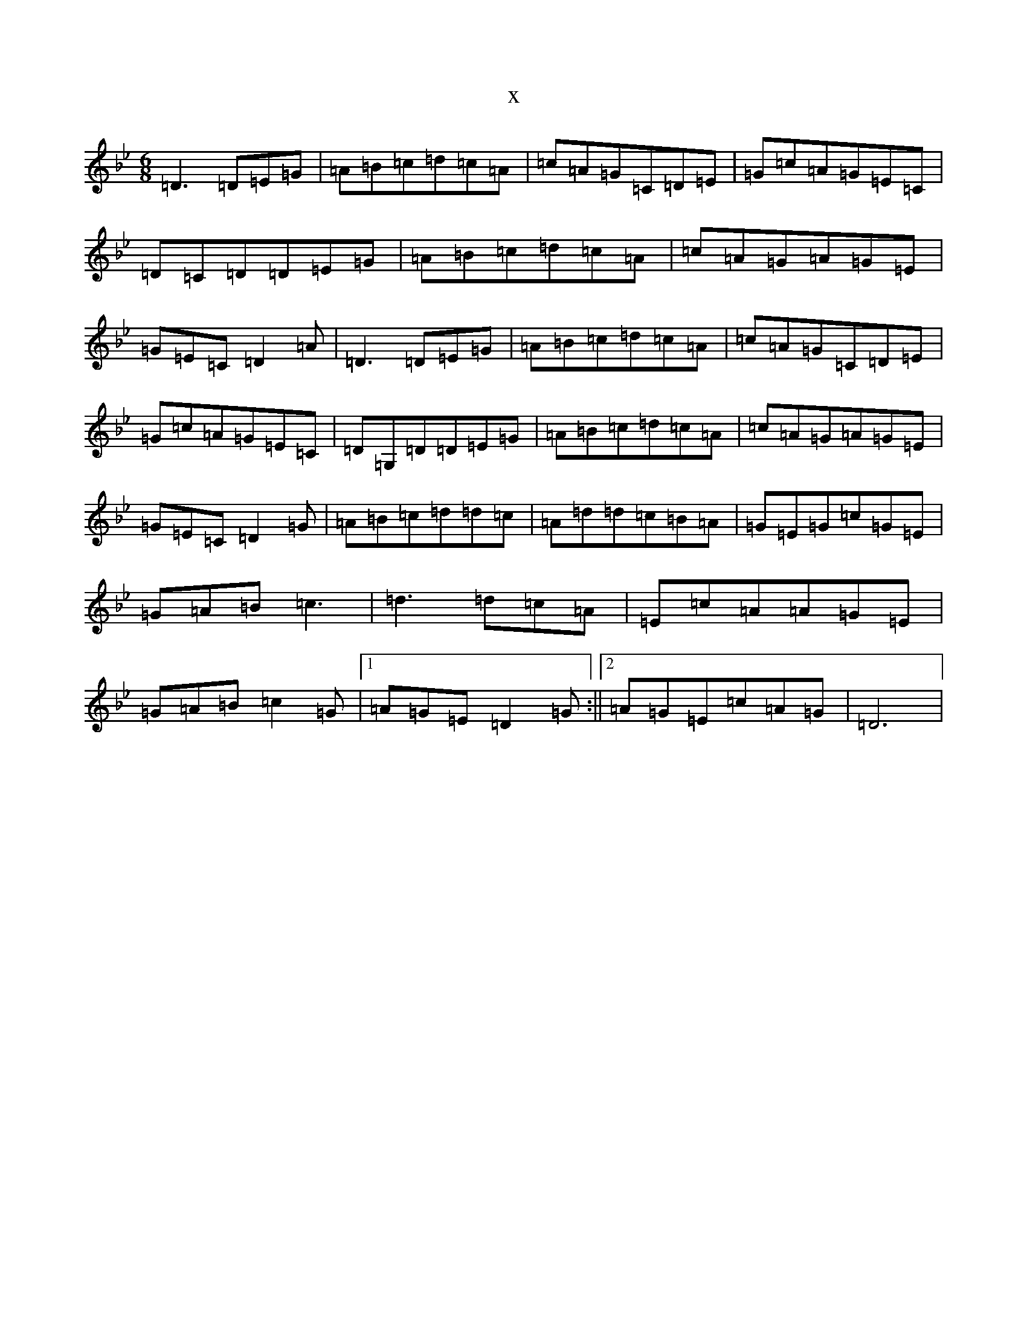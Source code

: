 X:15886
T:x
L:1/8
M:6/8
K: C Dorian
=D3=D=E=G|=A=B=c=d=c=A|=c=A=G=C=D=E|=G=c=A=G=E=C|=D=C=D=D=E=G|=A=B=c=d=c=A|=c=A=G=A=G=E|=G=E=C=D2=A|=D3=D=E=G|=A=B=c=d=c=A|=c=A=G=C=D=E|=G=c=A=G=E=C|=D=G,=D=D=E=G|=A=B=c=d=c=A|=c=A=G=A=G=E|=G=E=C=D2=G|=A=B=c=d=d=c|=A=d=d=c=B=A|=G=E=G=c=G=E|=G=A=B=c3|=d3=d=c=A|=E=c=A=A=G=E|=G=A=B=c2=G|1=A=G=E=D2=G:||2=A=G=E=c=A=G|=D6|